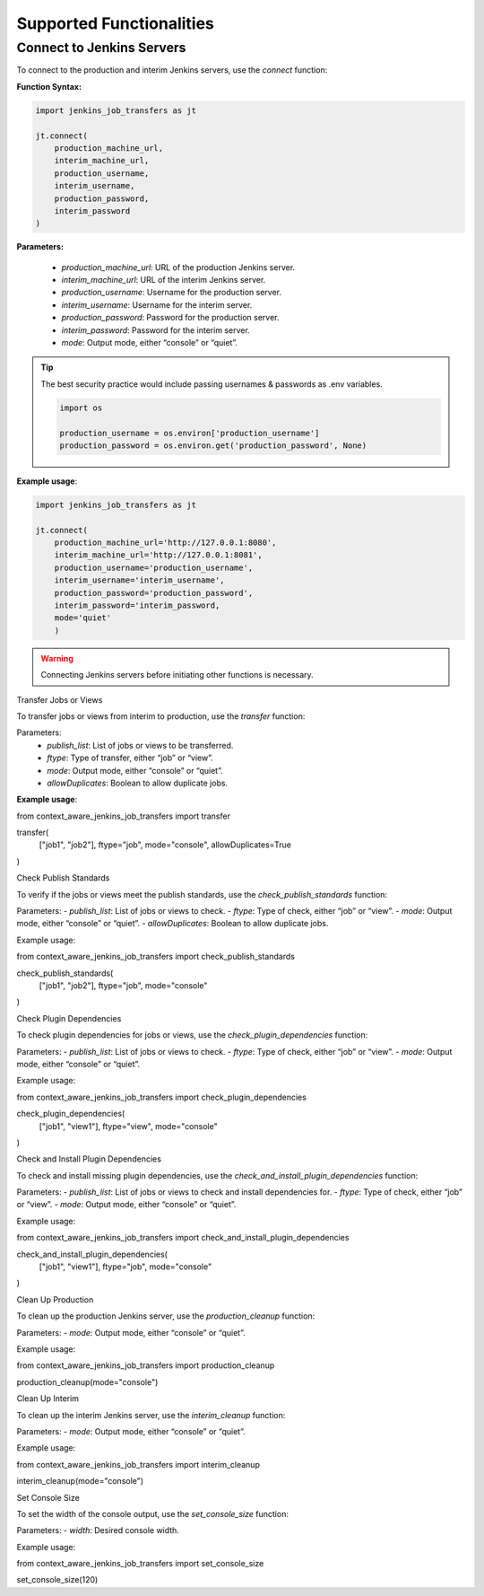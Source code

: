 Supported Functionalities
-------------------------

Connect to Jenkins Servers
___________________

To connect to the production and interim Jenkins servers, use the `connect` function:

**Function Syntax:**

.. code-block:: python

    import jenkins_job_transfers as jt

    jt.connect(
        production_machine_url,
        interim_machine_url,
        production_username,
        interim_username,
        production_password,
        interim_password
    )

**Parameters:**

    - `production_machine_url`: URL of the production Jenkins server.
    - `interim_machine_url`: URL of the interim Jenkins server.
    - `production_username`: Username for the production server.
    - `interim_username`: Username for the interim server.
    - `production_password`: Password for the production server.
    - `interim_password`: Password for the interim server.
    - `mode`: Output mode, either “console” or “quiet”.

.. tip::

    The best security practice would include passing usernames & passwords as .env variables.

    .. code-block:: python

        import os

        production_username = os.environ['production_username']
        production_password = os.environ.get('production_password', None)



**Example usage**:

.. code-block:: python

    import jenkins_job_transfers as jt

    jt.connect(
        production_machine_url='http://127.0.0.1:8080',
        interim_machine_url='http://127.0.0.1:8081',
        production_username='production_username',
        interim_username='interim_username',
        production_password='production_password',
        interim_password='interim_password,
        mode='quiet'
        )


.. warning::

    Connecting Jenkins servers before initiating other functions is necessary.

Transfer Jobs or Views

To transfer jobs or views from interim to production, use the `transfer` function:

Parameters:
    - `publish_list`: List of jobs or views to be transferred.
    - `ftype`: Type of transfer, either “job” or “view”.
    - `mode`: Output mode, either “console” or “quiet”.
    - `allowDuplicates`: Boolean to allow duplicate jobs.

**Example usage**:

from context_aware_jenkins_job_transfers import transfer

transfer(
    ["job1", "job2"], 
    ftype="job", 
    mode="console", 
    allowDuplicates=True
)

Check Publish Standards

To verify if the jobs or views meet the publish standards, use the `check_publish_standards` function:

Parameters:
- `publish_list`: List of jobs or views to check.
- `ftype`: Type of check, either “job” or “view”.
- `mode`: Output mode, either “console” or “quiet”.
- `allowDuplicates`: Boolean to allow duplicate jobs.

Example usage:

from context_aware_jenkins_job_transfers import check_publish_standards

check_publish_standards(
    ["job1", "job2"], 
    ftype="job", 
    mode="console"
)

Check Plugin Dependencies

To check plugin dependencies for jobs or views, use the `check_plugin_dependencies` function:

Parameters:
- `publish_list`: List of jobs or views to check.
- `ftype`: Type of check, either “job” or “view”.
- `mode`: Output mode, either “console” or “quiet”.

Example usage:

from context_aware_jenkins_job_transfers import check_plugin_dependencies

check_plugin_dependencies(
    ["job1", "view1"], 
    ftype="view", 
    mode="console"
)

Check and Install Plugin Dependencies

To check and install missing plugin dependencies, use the `check_and_install_plugin_dependencies` function:

Parameters:
- `publish_list`: List of jobs or views to check and install dependencies for.
- `ftype`: Type of check, either “job” or “view”.
- `mode`: Output mode, either “console” or “quiet”.

Example usage:

from context_aware_jenkins_job_transfers import check_and_install_plugin_dependencies

check_and_install_plugin_dependencies(
    ["job1", "view1"], 
    ftype="job", 
    mode="console"
)

Clean Up Production

To clean up the production Jenkins server, use the `production_cleanup` function:

Parameters:
- `mode`: Output mode, either “console” or “quiet”.

Example usage:

from context_aware_jenkins_job_transfers import production_cleanup

production_cleanup(mode="console")

Clean Up Interim

To clean up the interim Jenkins server, use the `interim_cleanup` function:

Parameters:
- `mode`: Output mode, either “console” or “quiet”.

Example usage:

from context_aware_jenkins_job_transfers import interim_cleanup

interim_cleanup(mode="console")

Set Console Size

To set the width of the console output, use the `set_console_size` function:

Parameters:
- `width`: Desired console width.

Example usage:

from context_aware_jenkins_job_transfers import set_console_size

set_console_size(120)